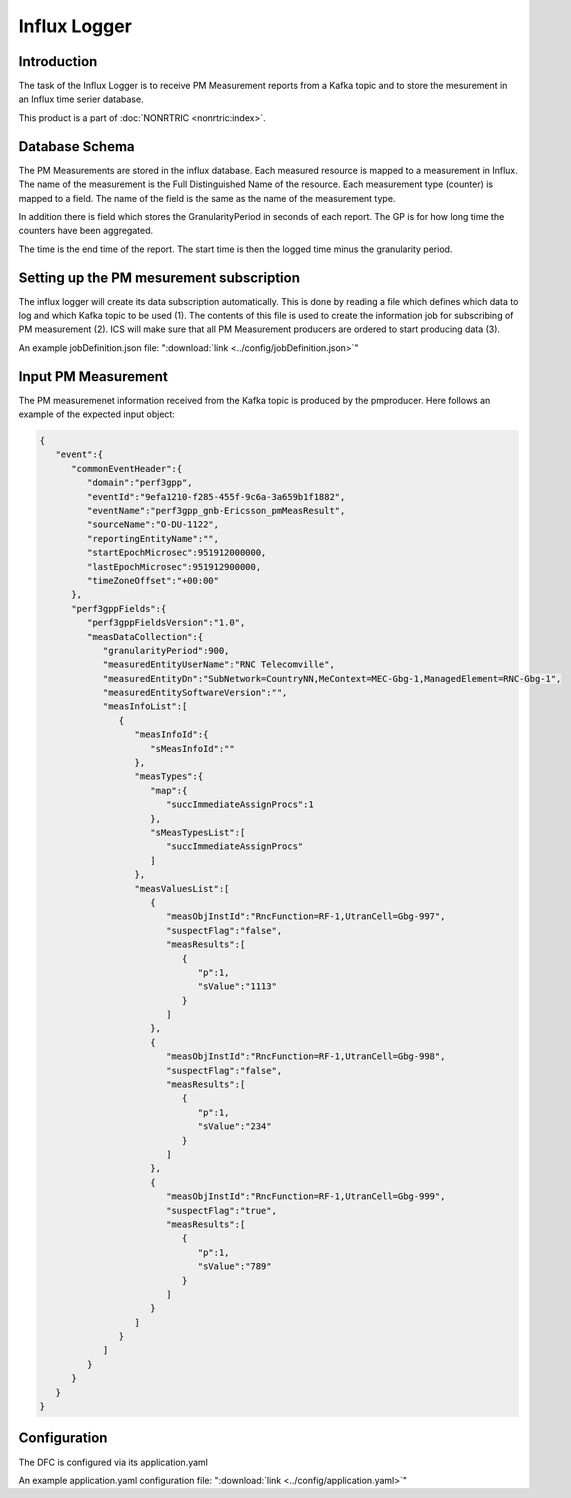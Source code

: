 .. This work is licensed under a Creative Commons Attribution 4.0 International License.
.. SPDX-License-Identifier: CC-BY-4.0
.. Copyright (C) 2023 Nordix


Influx Logger
~~~~~~~~~~~~~

************
Introduction
************

The task of the Influx Logger is to receive PM Measurement reports from a Kafka topic and to
store the mesurement in an Influx time serier database.


.. image:: ./Architecture.png
   :width: 1000pt

This product is a part of :doc:`NONRTRIC <nonrtric:index>`.

***************
Database Schema
***************

The PM Measurements are stored in the influx database. Each measured resource is mapped to a measurement in Influx.
The name of the measurement is the Full Distinguished Name of the resource.
Each measurement type (counter) is mapped to a field. The name of the field is the same as the name of the measurement type.

In addition there is field which stores the GranularityPeriod in seconds of each report.
The GP is for how long time the counters have been aggregated.

The time is the end time of the report. The start time is then the logged time minus the granularity period.

.. image:: ./Schema.png
   :width: 1000pt


*****************************************
Setting up the PM mesurement subscription
*****************************************

The influx logger will create its data subscription automatically. This is done by reading a file which
defines which data to log and which Kafka topic to be used (1). The contents of this file is used to create
the information job for subscribing of PM measurement (2). ICS will make sure that all PM Measurement producers
are ordered to start producing data (3).

.. image:: ./Subscription.png
   :width: 1000pt

An example jobDefinition.json file: ":download:`link <../config/jobDefinition.json>`"

********************
Input PM Measurement
********************

The PM measuremenet information received from the Kafka topic is produced by the pmproducer.
Here follows an example of the expected input object:

.. code-block:: javascript

   {
      "event":{
         "commonEventHeader":{
            "domain":"perf3gpp",
            "eventId":"9efa1210-f285-455f-9c6a-3a659b1f1882",
            "eventName":"perf3gpp_gnb-Ericsson_pmMeasResult",
            "sourceName":"O-DU-1122",
            "reportingEntityName":"",
            "startEpochMicrosec":951912000000,
            "lastEpochMicrosec":951912900000,
            "timeZoneOffset":"+00:00"
         },
         "perf3gppFields":{
            "perf3gppFieldsVersion":"1.0",
            "measDataCollection":{
               "granularityPeriod":900,
               "measuredEntityUserName":"RNC Telecomville",
               "measuredEntityDn":"SubNetwork=CountryNN,MeContext=MEC-Gbg-1,ManagedElement=RNC-Gbg-1",
               "measuredEntitySoftwareVersion":"",
               "measInfoList":[
                  {
                     "measInfoId":{
                        "sMeasInfoId":""
                     },
                     "measTypes":{
                        "map":{
                           "succImmediateAssignProcs":1
                        },
                        "sMeasTypesList":[
                           "succImmediateAssignProcs"
                        ]
                     },
                     "measValuesList":[
                        {
                           "measObjInstId":"RncFunction=RF-1,UtranCell=Gbg-997",
                           "suspectFlag":"false",
                           "measResults":[
                              {
                                 "p":1,
                                 "sValue":"1113"
                              }
                           ]
                        },
                        {
                           "measObjInstId":"RncFunction=RF-1,UtranCell=Gbg-998",
                           "suspectFlag":"false",
                           "measResults":[
                              {
                                 "p":1,
                                 "sValue":"234"
                              }
                           ]
                        },
                        {
                           "measObjInstId":"RncFunction=RF-1,UtranCell=Gbg-999",
                           "suspectFlag":"true",
                           "measResults":[
                              {
                                 "p":1,
                                 "sValue":"789"
                              }
                           ]
                        }
                     ]
                  }
               ]
            }
         }
      }
   }


*************
Configuration
*************

The DFC is configured via its application.yaml


An example application.yaml configuration file: ":download:`link <../config/application.yaml>`"




